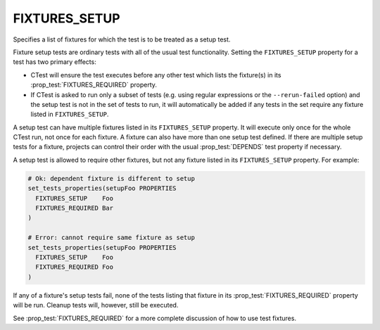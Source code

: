 FIXTURES_SETUP
--------------

Specifies a list of fixtures for which the test is to be treated as a setup
test.

Fixture setup tests are ordinary tests with all of the usual test
functionality. Setting the ``FIXTURES_SETUP`` property for a test has two
primary effects:

- CTest will ensure the test executes before any other test which lists the
  fixture(s) in its :prop_test:`FIXTURES_REQUIRED` property.

- If CTest is asked to run only a subset of tests (e.g. using regular
  expressions or the ``--rerun-failed`` option) and the setup test is not in
  the set of tests to run, it will automatically be added if any tests in the
  set require any fixture listed in ``FIXTURES_SETUP``.

A setup test can have multiple fixtures listed in its ``FIXTURES_SETUP``
property. It will execute only once for the whole CTest run, not once for each
fixture. A fixture can also have more than one setup test defined. If there are
multiple setup tests for a fixture, projects can control their order with the
usual :prop_test:`DEPENDS` test property if necessary.

A setup test is allowed to require other fixtures, but not any fixture listed
in its ``FIXTURES_SETUP`` property. For example:

.. code-block:: cmake

  # Ok: dependent fixture is different to setup
  set_tests_properties(setupFoo PROPERTIES
    FIXTURES_SETUP    Foo
    FIXTURES_REQUIRED Bar
  )

  # Error: cannot require same fixture as setup
  set_tests_properties(setupFoo PROPERTIES
    FIXTURES_SETUP    Foo
    FIXTURES_REQUIRED Foo
  )

If any of a fixture's setup tests fail, none of the tests listing that fixture
in its :prop_test:`FIXTURES_REQUIRED` property will be run. Cleanup tests will,
however, still be executed.

See :prop_test:`FIXTURES_REQUIRED` for a more complete discussion of how to use
test fixtures.
